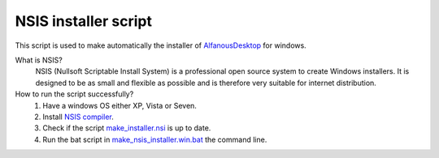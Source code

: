 NSIS installer script
=====================
This script is used to make automatically  the installer of `AlfanousDesktop <https://github.com/Alfanous-team/alfanous/tree/master/src/alfanous-desktop>`_ for windows.

What is NSIS?
    NSIS (Nullsoft Scriptable Install System) is a professional open source system to create Windows installers. It is designed to be as small and flexible as possible and is therefore very suitable for internet distribution. 

How to run the script successfully?
    #. Have a windows OS either XP, Vista or Seven.
    #. Install `NSIS compiler <http://nsis.sourceforge.net/Download>`_.
    #. Check if the script `make_installer.nsi <https://github.com/Alfanous-team/alfanous/blob/master/dist/nsis/make_installer.nsi>`_ is up to date.
    #. Run the bat script in `make_nsis_installer.win.bat <https://github.com/Alfanous-team/alfanous/blob/master/dist/nsis/make_nsis_installer.win.bat>`_ the command line.